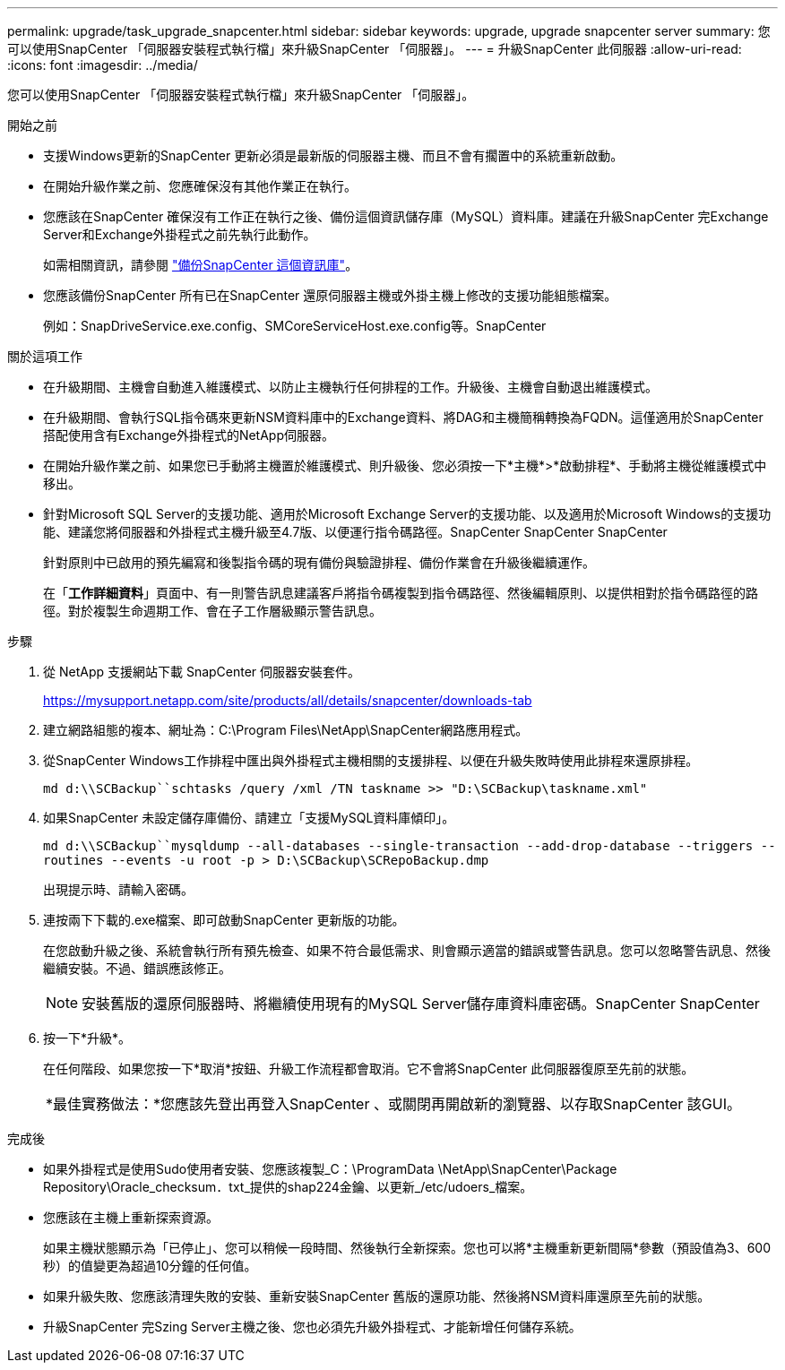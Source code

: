 ---
permalink: upgrade/task_upgrade_snapcenter.html 
sidebar: sidebar 
keywords: upgrade, upgrade snapcenter server 
summary: 您可以使用SnapCenter 「伺服器安裝程式執行檔」來升級SnapCenter 「伺服器」。 
---
= 升級SnapCenter 此伺服器
:allow-uri-read: 
:icons: font
:imagesdir: ../media/


[role="lead"]
您可以使用SnapCenter 「伺服器安裝程式執行檔」來升級SnapCenter 「伺服器」。

.開始之前
* 支援Windows更新的SnapCenter 更新必須是最新版的伺服器主機、而且不會有擱置中的系統重新啟動。
* 在開始升級作業之前、您應確保沒有其他作業正在執行。
* 您應該在SnapCenter 確保沒有工作正在執行之後、備份這個資訊儲存庫（MySQL）資料庫。建議在升級SnapCenter 完Exchange Server和Exchange外掛程式之前先執行此動作。
+
如需相關資訊，請參閱 link:../admin/concept_manage_the_snapcenter_server_repository.html#back-up-the-snapcenter-repository["備份SnapCenter 這個資訊庫"^]。

* 您應該備份SnapCenter 所有已在SnapCenter 還原伺服器主機或外掛主機上修改的支援功能組態檔案。
+
例如：SnapDriveService.exe.config、SMCoreServiceHost.exe.config等。SnapCenter



.關於這項工作
* 在升級期間、主機會自動進入維護模式、以防止主機執行任何排程的工作。升級後、主機會自動退出維護模式。
* 在升級期間、會執行SQL指令碼來更新NSM資料庫中的Exchange資料、將DAG和主機簡稱轉換為FQDN。這僅適用於SnapCenter 搭配使用含有Exchange外掛程式的NetApp伺服器。
* 在開始升級作業之前、如果您已手動將主機置於維護模式、則升級後、您必須按一下*主機*>*啟動排程*、手動將主機從維護模式中移出。
* 針對Microsoft SQL Server的支援功能、適用於Microsoft Exchange Server的支援功能、以及適用於Microsoft Windows的支援功能、建議您將伺服器和外掛程式主機升級至4.7版、以便運行指令碼路徑。SnapCenter SnapCenter SnapCenter
+
針對原則中已啟用的預先編寫和後製指令碼的現有備份與驗證排程、備份作業會在升級後繼續運作。

+
在「*工作詳細資料*」頁面中、有一則警告訊息建議客戶將指令碼複製到指令碼路徑、然後編輯原則、以提供相對於指令碼路徑的路徑。對於複製生命週期工作、會在子工作層級顯示警告訊息。



.步驟
. 從 NetApp 支援網站下載 SnapCenter 伺服器安裝套件。
+
https://mysupport.netapp.com/site/products/all/details/snapcenter/downloads-tab[]

. 建立網路組態的複本、網址為：C:\Program Files\NetApp\SnapCenter網路應用程式。
. 從SnapCenter Windows工作排程中匯出與外掛程式主機相關的支援排程、以便在升級失敗時使用此排程來還原排程。
+
`md d:\\SCBackup``schtasks /query /xml /TN taskname >> "D:\SCBackup\taskname.xml"`

. 如果SnapCenter 未設定儲存庫備份、請建立「支援MySQL資料庫傾印」。
+
`md d:\\SCBackup``mysqldump --all-databases --single-transaction --add-drop-database --triggers --routines --events -u root -p > D:\SCBackup\SCRepoBackup.dmp`

+
出現提示時、請輸入密碼。

. 連按兩下下載的.exe檔案、即可啟動SnapCenter 更新版的功能。
+
在您啟動升級之後、系統會執行所有預先檢查、如果不符合最低需求、則會顯示適當的錯誤或警告訊息。您可以忽略警告訊息、然後繼續安裝。不過、錯誤應該修正。

+

NOTE: 安裝舊版的還原伺服器時、將繼續使用現有的MySQL Server儲存庫資料庫密碼。SnapCenter SnapCenter

. 按一下*升級*。
+
在任何階段、如果您按一下*取消*按鈕、升級工作流程都會取消。它不會將SnapCenter 此伺服器復原至先前的狀態。

+
|===


| *最佳實務做法：*您應該先登出再登入SnapCenter 、或關閉再開啟新的瀏覽器、以存取SnapCenter 該GUI。 
|===


.完成後
* 如果外掛程式是使用Sudo使用者安裝、您應該複製_C：\ProgramData \NetApp\SnapCenter\Package Repository\Oracle_checksum．txt_提供的shap224金鑰、以更新_/etc/udoers_檔案。
* 您應該在主機上重新探索資源。
+
如果主機狀態顯示為「已停止」、您可以稍候一段時間、然後執行全新探索。您也可以將*主機重新更新間隔*參數（預設值為3、600秒）的值變更為超過10分鐘的任何值。

* 如果升級失敗、您應該清理失敗的安裝、重新安裝SnapCenter 舊版的還原功能、然後將NSM資料庫還原至先前的狀態。
* 升級SnapCenter 完Szing Server主機之後、您也必須先升級外掛程式、才能新增任何儲存系統。

